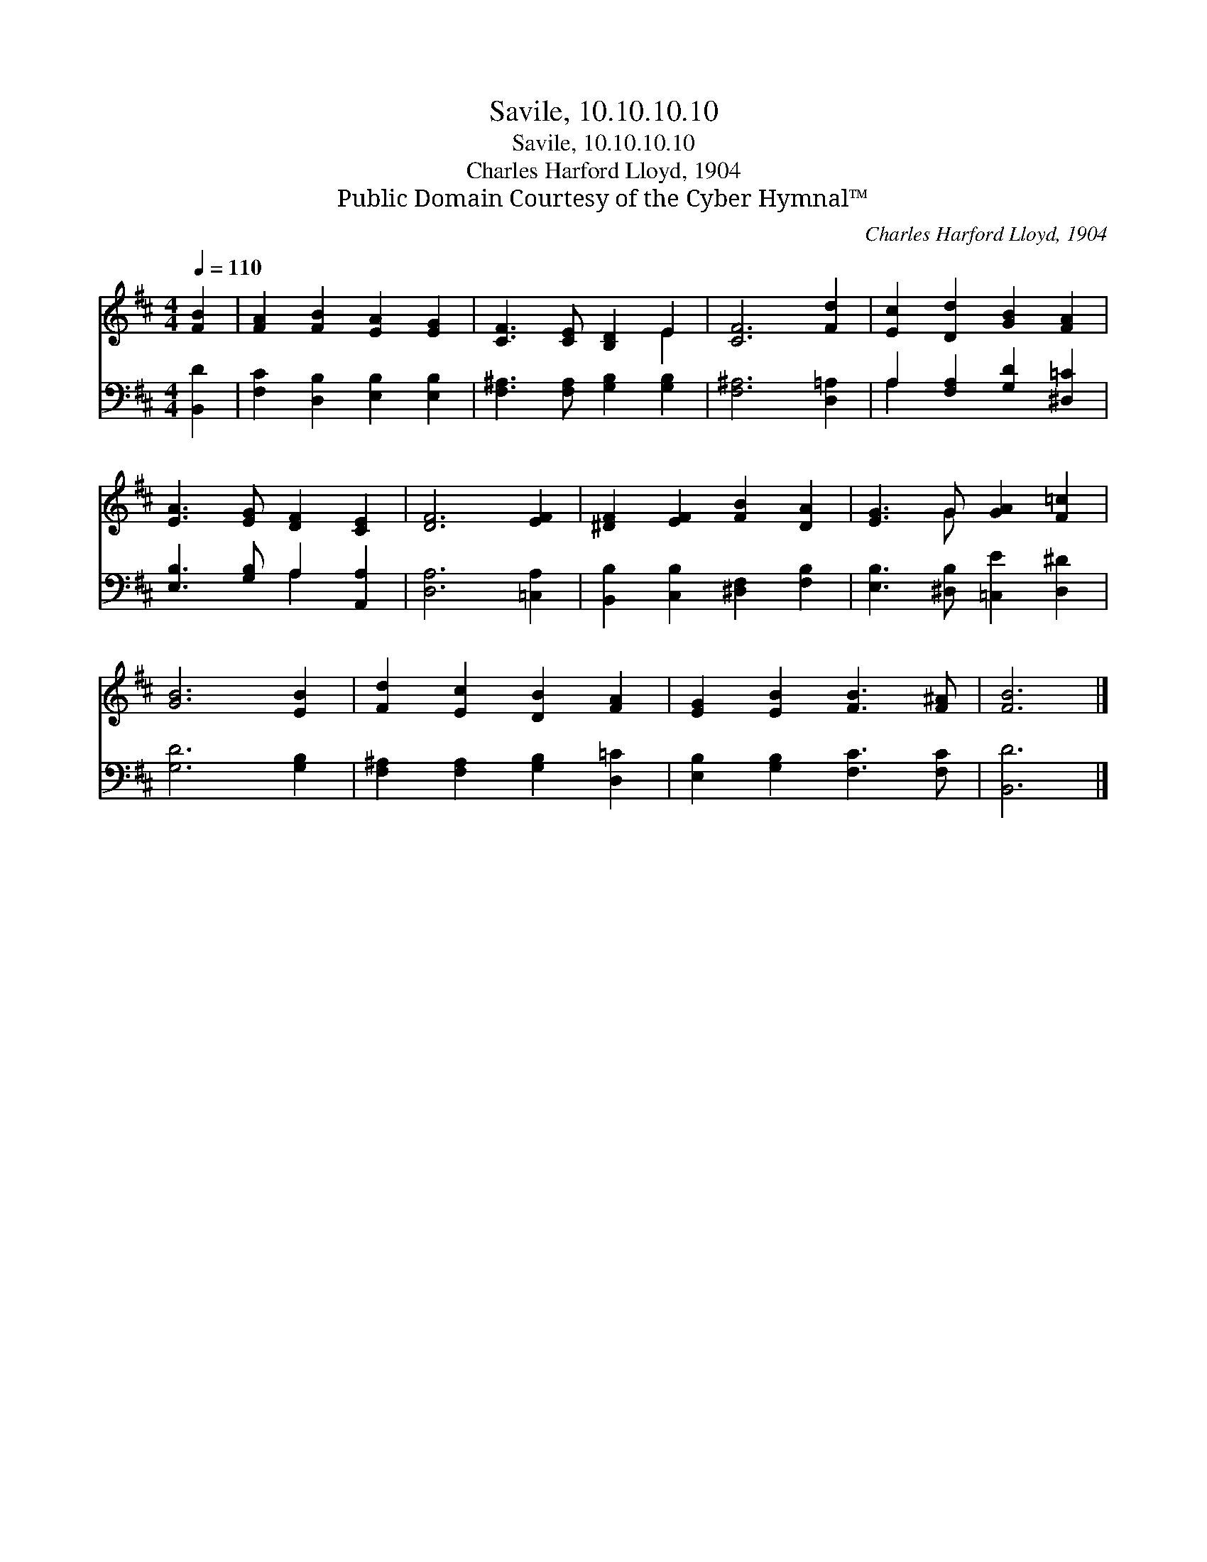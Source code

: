 X:1
T:Savile, 10.10.10.10
T:Savile, 10.10.10.10
T:Charles Harford Lloyd, 1904
T:Public Domain Courtesy of the Cyber Hymnal™
C:Charles Harford Lloyd, 1904
Z:Public Domain
Z:Courtesy of the Cyber Hymnal™
%%score ( 1 2 ) ( 3 4 )
L:1/8
Q:1/4=110
M:4/4
K:D
V:1 treble 
V:2 treble 
V:3 bass 
V:4 bass 
V:1
 [FB]2 | [FA]2 [FB]2 [EA]2 [EG]2 | [CF]3 [CE] [B,D]2 E2 | [CF]6 [Fd]2 | [Ec]2 [Dd]2 [GB]2 [FA]2 | %5
 [EA]3 [EG] [DF]2 [CE]2 | [DF]6 [EF]2 | [^DF]2 [EF]2 [FB]2 [DA]2 | [EG]3 G [GA]2 [F=c]2 | %9
 [GB]6 [EB]2 | [Fd]2 [Ec]2 [DB]2 [FA]2 | [EG]2 [EB]2 [FB]3 [F^A] | [FB]6 |] %13
V:2
 x2 | x8 | x6 E2 | x8 | x8 | x8 | x8 | x8 | x3 G x4 | x8 | x8 | x8 | x6 |] %13
V:3
 [B,,D]2 | [F,C]2 [D,B,]2 [E,B,]2 [E,B,]2 | [F,^A,]3 [F,A,] [G,B,]2 [G,B,]2 | [F,^A,]6 [D,=A,]2 | %4
 A,2 [F,A,]2 [G,D]2 [^D,=C]2 | [E,B,]3 [G,B,] A,2 [A,,A,]2 | [D,A,]6 [=C,A,]2 | %7
 [B,,B,]2 [C,B,]2 [^D,F,]2 [F,B,]2 | [E,B,]3 [^D,B,] [=C,E]2 [D,^D]2 | [G,D]6 [G,B,]2 | %10
 [F,^A,]2 [F,A,]2 [G,B,]2 [D,=C]2 | [E,B,]2 [G,B,]2 [F,C]3 [F,C] | [B,,D]6 |] %13
V:4
 x2 | x8 | x8 | x8 | A,2 x6 | x4 A,2 x2 | x8 | x8 | x8 | x8 | x8 | x8 | x6 |] %13

